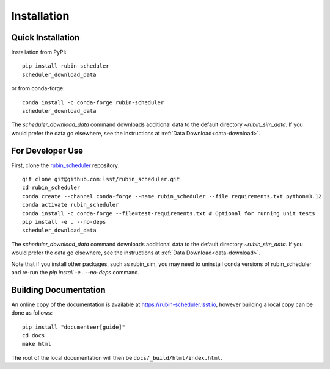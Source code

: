 .. py:currentmodule:: rubin_scheduler

.. _installation:

############
Installation
############

Quick Installation
------------------

Installation from PyPI:

::

    pip install rubin-scheduler
    scheduler_download_data

or from conda-forge:

::

    conda install -c conda-forge rubin-scheduler
    scheduler_download_data

The `scheduler_download_data` command downloads additional data
to the default directory `~\rubin_sim_data`. If you would prefer
the data go elsewhere, see the instructions at
:ref:`Data Download<data-download>`.

For Developer Use
-----------------

First, clone the `rubin_scheduler <https://github.com/lsst/rubin_scheduler>`_ repository:

::

 git clone git@github.com:lsst/rubin_scheduler.git
 cd rubin_scheduler
 conda create --channel conda-forge --name rubin_scheduler --file requirements.txt python=3.12
 conda activate rubin_scheduler
 conda install -c conda-forge --file=test-requirements.txt # Optional for running unit tests
 pip install -e . --no-deps
 scheduler_download_data

The `scheduler_download_data` command downloads additional data
to the default directory `~\rubin_sim_data`. If you would prefer
the data go elsewhere, see the instructions at
:ref:`Data Download<data-download>`.

Note that if you install other packages, such as rubin_sim, you
may need to uninstall conda versions of rubin_scheduler and 
re-run the `pip install -e . --no-deps` command.


Building Documentation
----------------------

An online copy of the documentation is available at https://rubin-scheduler.lsst.io,
however building a local copy can be done as follows:

::

 pip install "documenteer[guide]"
 cd docs
 make html


The root of the local documentation will then be ``docs/_build/html/index.html``.

